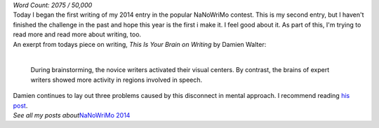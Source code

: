 | *Word Count: 2075 / 50,000*
| Today I began the first writing of my 2014 entry in the popular
  NaNoWriMo contest. This is my second entry, but I haven't finished the
  challenge in the past and hope this year is the first i make it. I
  feel good about it. As part of this, I'm trying to read more and read
  more about writing, too.

.. container:: entry-title

   An exerpt from todays piece on writing, *This Is Your Brain on
   Writing* by Damien Walter:

| 

   During brainstorming, the novice writers activated their visual
   centers. By contrast, the brains of expert writers showed more
   activity in regions involved in speech.

| Damien continues to lay out three problems caused by this disconnect
  in mental approach. I recommend reading `his
  post <http://damiengwalter.com/2014/07/03/this-is-your-brain-on-writing/?utm_content=buffer1a35e&utm_medium=social&utm_source=twitter.com&utm_campaign=buffer>`__. 
| *See all my posts about*\ `NaNoWriMo
  2014 <http://techblog.ironfroggy.com/search/label/nanowrimo%202014>`__
